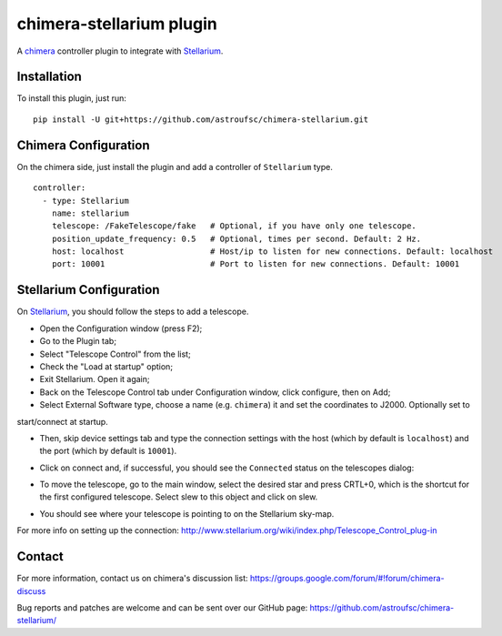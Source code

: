 chimera-stellarium plugin
=========================

A `chimera`_ controller plugin to integrate with `Stellarium`_.

Installation
------------

To install this plugin, just run:

::

    pip install -U git+https://github.com/astroufsc/chimera-stellarium.git


Chimera Configuration
---------------------

On the chimera side, just install the plugin and add a controller of ``Stellarium`` type.

::

    controller:
      - type: Stellarium
        name: stellarium
        telescope: /FakeTelescope/fake   # Optional, if you have only one telescope.
        position_update_frequency: 0.5   # Optional, times per second. Default: 2 Hz.
        host: localhost                  # Host/ip to listen for new connections. Default: localhost
        port: 10001                      # Port to listen for new connections. Default: 10001

Stellarium Configuration
------------------------

On `Stellarium`_, you should follow the steps to add a telescope.

* Open the Configuration window (press F2);

* Go to the Plugin tab;

* Select "Telescope Control" from the list;

* Check the "Load at startup" option;

* Exit Stellarium. Open it again;

* Back on the Telescope Control tab under Configuration window, click configure, then on Add;

* Select External Software type, choose a name (e.g. ``chimera``) it and set the coordinates to J2000. Optionally set to
start/connect at startup.

.. image:: https://github.com/astroufsc/chimera-stellarium/raw/master/docs/images/img1.png

* Then, skip device settings tab and type the connection settings with the host (which by default is ``localhost``) and the port (which by default is ``10001``).

.. image:: https://github.com/astroufsc/chimera-stellarium/raw/master/docs/images/img2.png

* Click on connect and, if successful, you should see the ``Connected`` status on the telescopes dialog:

.. image:: https://github.com/astroufsc/chimera-stellarium/raw/master/docs/images/img3.png

* To move the telescope, go to the main window, select the desired star and press CRTL+0, which is the shortcut for the first configured telescope. Select slew to this object and click on slew.

.. image:: https://github.com/astroufsc/chimera-stellarium/raw/master/docs/images/img4.png

* You should see where your telescope is pointing to on the Stellarium sky-map.

.. image:: https://github.com/astroufsc/chimera-stellarium/raw/master/docs/images/img5.png

For more info on setting up the connection: http://www.stellarium.org/wiki/index.php/Telescope_Control_plug-in



Contact
-------

For more information, contact us on chimera's discussion list:
https://groups.google.com/forum/#!forum/chimera-discuss

Bug reports and patches are welcome and can be sent over our GitHub page:
https://github.com/astroufsc/chimera-stellarium/


.. _Stellarium: http://www.stellarium.org/
.. _chimera: https://www.github.com/astroufsc/chimera/